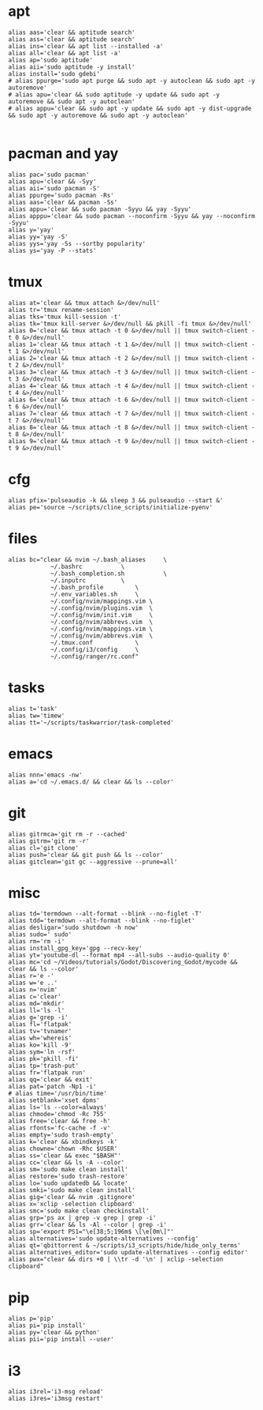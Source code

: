 #+PROPERTY: header-args :tangle /home/dotfiles/bash/.bash_aliases

* apt
#+BEGIN_SRC shell
alias aas='clear && aptitude search'
alias ass='clear && aptitude search'
alias ins='clear && apt list --installed -a'
alias all='clear && apt list -a'
alias ap='sudo aptitude'
alias aii='sudo aptitude -y install'
alias install='sudo gdebi'
# alias ppurge='sudo apt purge && sudo apt -y autoclean && sudo apt -y autoremove'
# alias apu='clear && sudo aptitude -y update && sudo apt -y autoremove && sudo apt -y autoclean'
# alias appu='clear && sudo apt -y update && sudo apt -y dist-upgrade && sudo apt -y autoremove && sudo apt -y autoclean'

#+END_SRC
* pacman and yay
#+BEGIN_SRC shell
alias pac='sudo pacman'
alias apu='clear && -Syy'
alias aii='sudo pacman -S'
alias ppurge='sudo pacman -Rs'
alias aas='clear && pacman -Ss'
alias appu='clear && sudo pacman -Syyu && yay -Syyu'
alias apppu='clear && sudo pacman --noconfirm -Syyu && yay --noconfirm -Syyu'
alias y='yay'
alias yy='yay -S'
alias yys='yay -Ss --sortby popularity'
alias ys='yay -P --stats'
#+END_SRC
* tmux
#+BEGIN_SRC shell
alias at='clear && tmux attach &>/dev/null'
alias tr='tmux rename-session'
alias tks='tmux kill-session -t'
alias tk='tmux kill-server &>/dev/null && pkill -fi tmux &>/dev/null'
alias 0='clear && tmux attach -t 0 &>/dev/null || tmux switch-client -t 0 &>/dev/null'
alias 1='clear && tmux attach -t 1 &>/dev/null || tmux switch-client -t 1 &>/dev/null'
alias 2='clear && tmux attach -t 2 &>/dev/null || tmux switch-client -t 2 &>/dev/null'
alias 3='clear && tmux attach -t 3 &>/dev/null || tmux switch-client -t 3 &>/dev/null'
alias 4='clear && tmux attach -t 4 &>/dev/null || tmux switch-client -t 4 &>/dev/null'
alias 6='clear && tmux attach -t 6 &>/dev/null || tmux switch-client -t 6 &>/dev/null'
alias 7='clear && tmux attach -t 7 &>/dev/null || tmux switch-client -t 7 &>/dev/null'
alias 8='clear && tmux attach -t 8 &>/dev/null || tmux switch-client -t 8 &>/dev/null'
alias 9='clear && tmux attach -t 9 &>/dev/null || tmux switch-client -t 9 &>/dev/null'
#+END_SRC
* cfg
#+BEGIN_SRC shell
alias pfix='pulseaudio -k && sleep 3 && pulseaudio --start &'
alias pe='source ~/scripts/cline_scripts/initialize-pyenv'
#+END_SRC
* files
#+BEGIN_SRC shell
alias bc="clear && nvim ~/.bash_aliases		\
			~/.bashrc			\
			~/.bash_completion.sh           \
			~/.inputrc			\
			~/.bash_profile			\
			~/.env_variables.sh		\
			~/.config/nvim/mappings.vim	\
			~/.config/nvim/plugins.vim	\
			~/.config/nvim/init.vim		\
			~/.config/nvim/abbrevs.vim	\
			~/.config/nvim/mappings.vim	\
			~/.config/nvim/abbrevs.vim	\
			~/.tmux.conf			\
			~/.config/i3/config		\
			~/.config/ranger/rc.conf"
#+END_SRC
* tasks
#+BEGIN_SRC shell
alias t='task'
alias tw='timew'
alias tt='~/scripts/taskwarrior/task-completed'
#+END_SRC
* emacs
#+BEGIN_SRC shell
alias nnn='emacs -nw'
alias a='cd ~/.emacs.d/ && clear && ls --color'
#+END_SRC
* git
#+BEGIN_SRC shell
alias gitrmca='git rm -r --cached'
alias gitrm='git rm -r'
alias cl='git clone'
alias push='clear && git push && ls --color'
alias gitclean='git gc --aggressive --prune=all'
#+END_SRC
* misc
#+BEGIN_SRC shell
alias td='termdown --alt-format --blink --no-figlet -T'
alias tdd='termdown --alt-format --blink --no-figlet'
alias desligar='sudo shutdown -h now'
alias sudo=' sudo'
alias rm='rm -i'
alias install_gpg_key='gpg --recv-key'
alias yt='youtube-dl --format mp4 --all-subs --audio-quality 0'
alias mc='cd ~/Videos/tutorials/Godot/Discovering_Godot/mycode && clear && ls --color'
alias r='e -'
alias w='e ..'
alias n='nvim'
alias c='clear'
alias md='mkdir'
alias ll='ls -l'
alias g='grep -i'
alias fl='flatpak'
alias tv='tvnamer'
alias wh='whereis'
alias ko='kill -9'
alias sym='ln -rsf'
alias pk='pkill -fi'
alias tp='trash-put'
alias fr='flatpak run'
alias qq='clear && exit'
alias pat='patch -Np1 -i'
# alias time='/usr/bin/time'
alias setblank='xset dpms'
alias ls='ls --color=always'
alias chmode='chmod -Rc 755'
alias free='clear && free -h'
alias rfonts='fc-cache -f -v'
alias empty='sudo trash-empty'
alias k='clear && xbindkeys -k'
alias chowne='chown -Rhc $USER'
alias ss='clear && exec "$BASH"'
alias cc='clear && ls -A --color'
alias sm='sudo make clean install'
alias restore='sudo trash-restore'
alias lo='sudo updatedb && locate'
alias smki='sudo make clean install'
alias gig='clear && nvim .gitignore'
alias x='xclip -selection clipboard'
alias smc='sudo make clean checkinstall'
alias grp='ps ax | grep -v grep | grep -i'
alias grr='clear && ls -Al --color | grep -i'
alias sp='export PS1="\e[38;5;196m$ \[\e[0m\]"'
alias alternatives='sudo update-alternatives --config'
alias qt='qbittorrent & ~/scripts/i3_scripts/hide/hide_only_terms'
alias alternatives_editor='sudo update-alternatives --config editor'
alias pwx="clear && dirs +0 | \\tr -d '\n' | xclip -selection clipboard"
#+END_SRC
* pip
#+BEGIN_SRC shell
alias p='pip'
alias pi='pip install'
alias py='clear && python'
alias pii='pip install --user'
#+END_SRC
* i3
#+BEGIN_SRC shell
alias i3rel='i3-msg reload'
alias i3res='i3msg restart'
#+END_SRC
